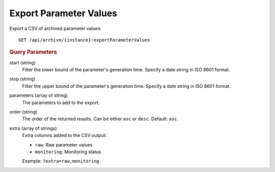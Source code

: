 Export Parameter Values
=======================

Export a CSV of archived parameter values::

    GET /api/archive/{instance}:exportParameterValues


.. rubric:: Query Parameters

start (string)
    Filter the lower bound of the parameter's generation time. Specify a date string in ISO 8601 format.

stop (string)
    Filter the upper bound of the parameter's generation time. Specify a date string in ISO 8601 format.

parameters (array of string)
    The parameters to add to the export.

order (string)
    The order of the returned results. Can be either ``asc`` or ``desc``. Default: ``asc``.

extra (array of strings)
    Extra columns added to the CSV output:

    * ``raw``: Raw parameter values
    * ``monitoring``: Monitoring status

    Example: ``?extra=raw,monitoring``
